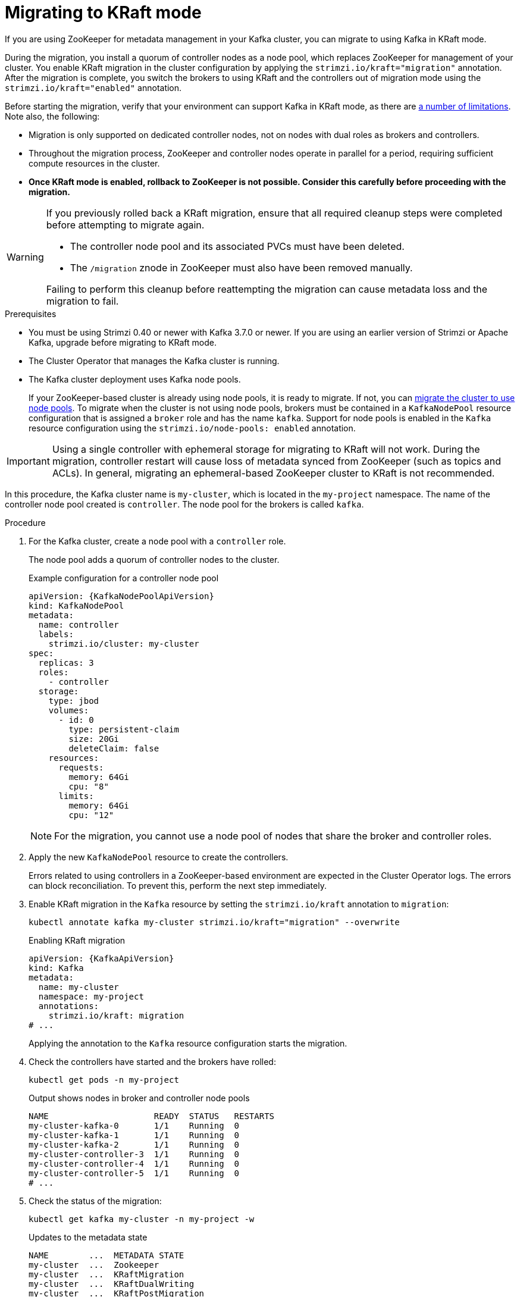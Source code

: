 // Module included in the following assemblies:
//
// deploying/deploying.adoc

[id='proc-deploy-migrate-kraft-{context}']
= Migrating to KRaft mode

[role="_abstract"]
If you are using ZooKeeper for metadata management in your Kafka cluster, you can migrate to using Kafka in KRaft mode. 

During the migration, you install a quorum of controller nodes as a node pool, which replaces ZooKeeper for management of your cluster. 
You enable KRaft migration in the cluster configuration by applying the `strimzi.io/kraft="migration"` annotation.  
After the migration is complete, you switch the brokers to using KRaft and the controllers out of migration mode using the `strimzi.io/kraft="enabled"` annotation.

Before starting the migration, verify that your environment can support Kafka in KRaft mode, as there are xref:assembly-kraft-mode-{context}[a number of limitations].
Note also, the following:

* Migration is only supported on dedicated controller nodes, not on nodes with dual roles as brokers and controllers.
* Throughout the migration process, ZooKeeper and controller nodes operate in parallel for a period, requiring sufficient compute resources in the cluster.
* *Once KRaft mode is enabled, rollback to ZooKeeper is not possible. Consider this carefully before proceeding with the migration.*

[WARNING]
====
If you previously rolled back a KRaft migration, ensure that all required cleanup steps were completed before attempting to migrate again.

* The controller node pool and its associated PVCs must have been deleted.
* The `/migration` znode in ZooKeeper must also have been removed manually.

Failing to perform this cleanup before reattempting the migration can cause metadata loss and the migration to fail.
====

.Prerequisites

* You must be using Strimzi 0.40 or newer with Kafka 3.7.0 or newer. If you are using an earlier version of Strimzi or Apache Kafka, upgrade before migrating to KRaft mode.
* The Cluster Operator that manages the Kafka cluster is running.
* The Kafka cluster deployment uses Kafka node pools.
+
If your ZooKeeper-based cluster is already using node pools, it is ready to migrate.
If not, you can xref:proc-migrating-clusters-node-pools-str[migrate the cluster to use node pools]. 
To migrate when the cluster is not using node pools, brokers must be contained in a `KafkaNodePool` resource configuration that is assigned a `broker` role and has the name `kafka`.
Support for node pools is enabled in the `Kafka` resource configuration using the `strimzi.io/node-pools: enabled` annotation.

IMPORTANT: Using a single controller with ephemeral storage for migrating to KRaft will not work.
During the migration, controller restart will cause loss of metadata synced from ZooKeeper (such as topics and ACLs).
In general, migrating an ephemeral-based ZooKeeper cluster to KRaft is not recommended.

In this procedure, the Kafka cluster name is `my-cluster`, which is located in the `my-project` namespace. 
The name of the controller node pool created is `controller`.
The node pool for the brokers is called `kafka`.

.Procedure

. For the Kafka cluster, create a node pool with a `controller` role.
+
The node pool adds a quorum of controller nodes to the cluster.
+
.Example configuration for a controller node pool
[source,yaml,subs="+attributes"]
----
apiVersion: {KafkaNodePoolApiVersion}
kind: KafkaNodePool
metadata:
  name: controller
  labels:
    strimzi.io/cluster: my-cluster
spec:
  replicas: 3
  roles:
    - controller
  storage:
    type: jbod
    volumes:
      - id: 0
        type: persistent-claim
        size: 20Gi
        deleteClaim: false
    resources:
      requests:
        memory: 64Gi
        cpu: "8"
      limits:
        memory: 64Gi
        cpu: "12"    
----
+
NOTE: For the migration, you cannot use a node pool of nodes that share the broker and controller roles.

. Apply the new `KafkaNodePool` resource to create the controllers.
+
Errors related to using controllers in a ZooKeeper-based environment are expected in the Cluster Operator logs.
The errors can block reconciliation.
To prevent this, perform the next step immediately.

. Enable KRaft migration in the `Kafka` resource by setting the `strimzi.io/kraft` annotation to `migration`:
+
[source,shell]
----
kubectl annotate kafka my-cluster strimzi.io/kraft="migration" --overwrite
----
+
.Enabling KRaft migration
[source,yaml,subs="+attributes"]
----
apiVersion: {KafkaApiVersion}
kind: Kafka
metadata:
  name: my-cluster
  namespace: my-project
  annotations:
    strimzi.io/kraft: migration
# ...
----
+
Applying the annotation to the `Kafka` resource configuration starts the migration.

. Check the controllers have started and the brokers have rolled:
+
[source,shell]
----
kubectl get pods -n my-project
----
+
.Output shows nodes in broker and controller node pools
[source,shell]
----
NAME                     READY  STATUS   RESTARTS
my-cluster-kafka-0       1/1    Running  0
my-cluster-kafka-1       1/1    Running  0
my-cluster-kafka-2       1/1    Running  0
my-cluster-controller-3  1/1    Running  0
my-cluster-controller-4  1/1    Running  0
my-cluster-controller-5  1/1    Running  0
# ...
----

. Check the status of the migration:
+
[source,shell]
----
kubectl get kafka my-cluster -n my-project -w
----
+
.Updates to the metadata state
[source,shell]
----
NAME        ...  METADATA STATE
my-cluster  ...  Zookeeper
my-cluster  ...  KRaftMigration
my-cluster  ...  KRaftDualWriting
my-cluster  ...  KRaftPostMigration
----
+
`METADATA STATE` shows the mechanism used to manage Kafka metadata and coordinate operations.
At the start of the migration this is `ZooKeeper`.
+
--
* `ZooKeeper` is the initial state when metadata is only stored in ZooKeeper.
* `KRaftMigration` is the state when the migration is in progress.
The flag to enable ZooKeeper to KRaft migration (`zookeeper.metadata.migration.enable`) is added to the brokers and they are rolled to register with the controllers.
The migration can take some time at this point depending on the number of topics and partitions in the cluster. 
* `KRaftDualWriting` is the state when the Kafka cluster is working as a KRaft cluster, 
but metadata are being stored in both Kafka and ZooKeeper. 
Brokers are rolled a second time to remove the flag to enable migration.
* `KRaftPostMigration` is the state when KRaft mode is enabled for brokers. 
Metadata are still being stored in both Kafka and ZooKeeper. 
--
+
The migration status is also represented in the `status.kafkaMetadataState` property of the `Kafka` resource. 
+
WARNING: You can xref:proc-deploy-migrate-kraft-rollback-{context}[roll back to using ZooKeeper from this point]. 
The next step is to enable KRaft. 
Rollback cannot be performed after enabling KRaft.

. When the metadata state has reached `KRaftPostMigration`, enable KRaft in the `Kafka` resource configuration by setting the `strimzi.io/kraft` annotation to `enabled`:
+
[source,shell]
----
kubectl annotate kafka my-cluster strimzi.io/kraft="enabled" --overwrite
----
+
.Enabling KRaft migration
[source,yaml,subs="+attributes"]
----
apiVersion: {KafkaApiVersion}
kind: Kafka
metadata:
  name: my-cluster
  namespace: my-project
  annotations:
    strimzi.io/kraft: enabled
# ...
----

. Check the status of the move to full KRaft mode:
+
[source,shell]
----
kubectl get kafka my-cluster -n my-project -w
----
+
.Updates to the metadata state
[source,shell]
----
NAME        ...  METADATA STATE
my-cluster  ...  Zookeeper
my-cluster  ...  KRaftMigration
my-cluster  ...  KRaftDualWriting
my-cluster  ...  KRaftPostMigration
my-cluster  ...  PreKRaft
my-cluster  ...  KRaft             
----
+
--
* `PreKRaft` is the state when all ZooKeeper-related resources have been automatically deleted.
* `KRaft` is the final state (after the controllers have rolled) when the KRaft migration is finalized.
--
+
NOTE: Depending on how `deleteClaim` is configured for ZooKeeper, its Persistent Volume Claims (PVCs) and persistent volumes (PVs) may not be deleted.
`deleteClaim` specifies whether the PVC is deleted when the cluster is uninstalled. The default is `false`.

. Remove any ZooKeeper-related configuration from the `Kafka` resource.
+
Remove the following section:
+
--
* `spec.zookeeper`
--
+
If present, you can also remove the following options from the `.spec.kafka.config` section:
+
--
* `log.message.format.version`
* `inter.broker.protocol.version`
--
+
Removing `log.message.format.version` and `inter.broker.protocol.version` causes the brokers and controllers to roll again.
Removing ZooKeeper properties removes any warning messages related to ZooKeeper configuration being present in a KRaft-operated cluster.  

[id='proc-deploy-migrate-kraft-rollback-{context}']
== Performing a rollback on the migration

Before the migration is finalized by enabling KRaft in the `Kafka` resource,  and the state has moved to the `KRaft` state, you can perform a rollback operation as follows:

. Apply the `strimzi.io/kraft="rollback"` annotation to the `Kafka` resource to roll back the brokers.
+
[source,shell]
----
kubectl annotate kafka my-cluster strimzi.io/kraft="rollback" --overwrite
----
+
.Rolling back KRaft migration
[source,yaml,subs="+attributes"]
----
apiVersion: {KafkaApiVersion}
kind: Kafka
metadata:
  name: my-cluster
  namespace: my-project
  annotations:
    strimzi.io/kraft: rollback
# ...
----
+
The migration process must be in the `KRaftPostMigration` state to do this. 
The brokers are rolled back so that they can be connected to ZooKeeper again and the state returns to `KRaftDualWriting`.

. Update the controller node pool to enable automatic PVC deletion.
+
Before deleting the controllers node pool, ensure that `deleteClaim: true` is set in the storage configuration.
This ensures that the corresponding PVCs storing cluster metadata are automatically deleted with the node pool.
+
.Node pool setting to delete PVCs
[source,yaml]
----
# ...
storage:
  type: persistent-claim
  size: 500Gi
  deleteClaim: true
----
+
If `deleteClaim` is already set to `true`, you can skip this step.
If you prefer to delete the PVCs manually, follow the manual deletion step after the node pool has been deleted.

. Delete the controllers node pool:
+
[source,shell]
----
kubectl delete KafkaNodePool controller -n my-project
----

. If `deleteClaim` was not set or is `false`, manually delete the corresponding PVCs.
+
Delete each PVC using specific names.
+
For example:
+
[source,shell]
----
kubectl get pvc -n my-project | grep data-my-cluster-controller

kubectl delete pvc data-my-cluster-controller-0 -n my-project
kubectl delete pvc data-my-cluster-controller-1 -n my-project
kubectl delete pvc data-my-cluster-controller-2 -n my-project
----
+
PVCs take the name format `data-<kafka_cluster_name>-<pool_name>-<pod_id>`.
For JBOD volumes, the name format includes a volume ID: `data-<id>-<kafka_cluster_name>-<pool_name>-<pod_id>`.
+
WARNING: Deleting the controllers node pool also requires deleting the corresponding PVCs that store cluster metadata.
If old PVCs remain after a rollback, KRaft migration fails due to metadata inconsistencies.
The new controllers must start with an empty metadata directory to migrate metadata from ZooKeeper successfully.
This operation should only be performed with an understanding of the potential for data loss when deleting PVCs.
Before proceeding, ensure you have taken appropriate backups of any critical data.

. Apply the `strimzi.io/kraft="disabled"` annotation to the `Kafka` resource to return the metadata state to `ZooKeeper`.
+
[source,shell]
----
kubectl annotate kafka my-cluster strimzi.io/kraft="disabled" --overwrite
----
+
.Switching back to using ZooKeeper
[source,yaml,subs="+attributes"]
----
apiVersion: {KafkaApiVersion}
kind: Kafka
metadata:
  name: my-cluster
  namespace: my-project
  annotations:
    strimzi.io/kraft: disabled
# ...
----
